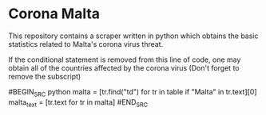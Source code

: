 * Corona Malta
This repository contains a scraper written in python which obtains the basic statistics related to Malta's corona virus threat.

If the conditional statement is removed from this line of code, one may obtain all of the countries affected by the corona virus (Don't forget to remove the subscript)


#BEGIN_SRC python
malta = [tr.find("td") for tr in table if "Malta" in tr.text][0]
malta_text = [tr.text for tr in malta]
#END_SRC